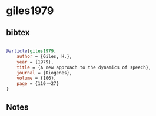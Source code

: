 * giles1979




** bibtex

#+NAME: bibtex
#+BEGIN_SRC bibtex

@article{giles1979,
    author = {Giles, H.},
    year = {1979},
    title = {A new approach to the dynamics of speech},
    journal = {Diogenes},
    volume = {106},
    page = {110-–27}
}

#+END_SRC




** Notes

